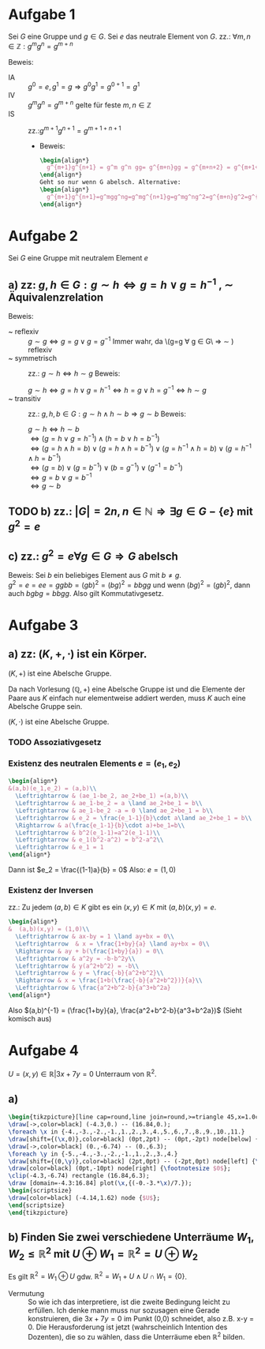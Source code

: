 #+LATEX_HEADER: \usepackage{amsthm} \usepackage{pgf} \usepackage{tikz}

#+LATEX_HEADER: \newtheorem{lemma}{Lemma}
* Aufgabe 1
Sei \(G\) eine Gruppe und \(g \in G\). Sei \(e\) das neutrale Element
von \(G\).
zz.: \(\forall m,n \in \mathbb{Z}: g^mg^n = g^{m+n}    \)


Beweis:
 - IA :: \(g^0 = e, g^1 = g \Rightarrow g^{0}g^{1} = g^{0+1} =g^1\)
 - IV :: \(g^{m}g^{n}=g^{m+n}\) gelte für feste \(m,n \in \mathbb{Z}\)
 - IS :: zz.:\(g^{m+1}g^{n+1}=g^{m+1+n+1}    \)
   - Beweis:
     #+BEGIN_SRC latex :export results
\begin{align*}
  g^{m+1}g^{n+1} = g^m g^n gg= g^{m+n}gg = g^{m+n+2} = g^{m+1+n+1} 
\end{align*}
Geht so nur wenn G abelsch. Alternative:
\begin{align*}
  g^{m+1}g^{n+1}=g^mgg^ng=g^mg^{n+1}g=g^mg^ng^2=g^{m+n}g^2=g^{m+n+2}=g^{m+1+n+1}
\end{align*}
     #+END_SRC

* Aufgabe 2
  Sei \(G\) eine Gruppe mit neutralem Element \(e\)
** a) zz: \(g,h \in G: g\sim h \Leftrightarrow g = h \lor g = h^{-1}  \)  , \(\sim\) Äquivalenzrelation
   Beweis:
   - ~ reflexiv :: \(g \sim g \Leftrightarrow  g = g \lor g = g^{-1}\)
		   Immer wahr, da \(g=g \forall g \in G\ \Rightarrow
                   \sim ) reflexiv
   - ~ symmetrisch :: zz.: \(g \sim h \Leftrightarrow h\sim g \)
		      Beweis:
		      
		      \(g \sim h \Leftrightarrow g = h \lor g = h^{-1} \Leftrightarrow h = g \lor h = g^{-1} \Leftrightarrow h\sim g\)
   - ~ transitiv :: zz.: \(g,h,b \in G: g\sim h \land h\sim b \Rightarrow g\sim b\)
		    Beweis:

		    \(g\sim h \Leftrightarrow h\sim b\)\\
		    \(\Leftrightarrow (g=h\lor g = h^{-1})\land (h=b\lor h = b^{-1})\)\\
		    \(\Leftrightarrow (g = h \land h = b)\lor (g = h \land h = b^{-1})\lor (g=h^{-1} \land h=b)\lor (g=h^{-1}\land h = b^{-1})\)\\
		    \(\Leftrightarrow (g=b)\lor (g=b^{-1})\lor (b=g^{-1}) \lor (g^{-1} = b^{-1})\)\\
		    \(\Leftrightarrow g=b \lor g= b^{-1}\)\\
		    \(\Leftrightarrow g\sim b\) \\
		    
	\qedhere
** TODO b) zz.: \(\left|G  \right| = 2n, n \in \mathbb{N} \Rightarrow \exists g\in G-\{e\} \text{ mit } g^2 = e\)
** c) zz.: \(g^2 = e \forall g \in G \Rightarrow G\) abelsch
   Beweis: Sei \(b\) ein beliebiges Element aus \(G\) mit \(b \neq g\).\\
   \(g^2 = e = ee = ggbb = (gb)^2 = (bg)^2 = bbgg\)
   und wenn \((bg)^2 = (gb)^2\), dann auch \(bgbg = bbgg\).
   Also gilt Kommutativgesetz.
* Aufgabe 3
** a) zz: \((K,+,\cdot)\) ist ein Körper.
   #+BEGIN_lemma 
   \((K,+) \) ist eine Abelsche Gruppe.
   #+END_lemma
   #+BEGIN_proof
   Da nach Vorlesung \((\mathbb{Q}, +)\) eine Abelsche Gruppe ist und
   die Elemente der Paare aus \(K\) einfach nur elementweise addiert werden, muss \(K\) auch eine Abelsche Gruppe sein.
   #+END_proof
   #+BEGIN_lemma
   \((K,\cdot)\) ist eine Abelsche Gruppe.
   #+END_lemma
*** TODO Assoziativgesetz
*** Existenz des neutralen Elements \(e = (e_1,e_2)\)
    
    #+BEGIN_SRC latex :export results
    \begin{align*}
	&(a,b)(e_1,e_2) = (a,b)\\
      \Leftrightarrow & (ae_1-be_2, ae_2+be_1) =(a,b)\\
      \Leftrightarrow & ae_1-be_2 = a \land ae_2+be_1 = b\\
      \Leftrightarrow & ae_1-be_2 -a = 0 \land ae_2+be_1 = b\\
      \Leftrightarrow & e_2 = \frac{e_1-1}{b}\cdot a\land ae_2+be_1 = b\\
      \Rightarrow & a(\frac{e_1-1}{b}\cdot a)+be_1=b\\
      \Leftrightarrow & b^2(e_1-1)=a^2(e_1-1)\\
      \Leftrightarrow & e_1(b^2-a^2) = b^2-a^2\\
      \Leftrightarrow & e_1 = 1
    \end{align*}
    #+END_SRC    
    Dann ist \(e_2 = \frac{(1-1)a}{b} = 0\)
    Also: \(e = (1,0)\) 
*** Existenz der Inversen
    zz.: Zu jedem \((a,b)\in K \) gibt es ein \((x,y)\in K\) mit \((a,b)(x,y) = e\).
    #+BEGIN_SRC latex :export results
\begin{align*}
&  (a,b)(x,y) = (1,0)\\
  \Leftrightarrow & ax-by = 1 \land ay+bx = 0\\
  \Leftrightarrow  & x = \frac{1+by}{a} \land ay+bx = 0\\
  \Rightarrow & ay + b(\frac{1+by}{a}) = 0\\
  \Leftrightarrow & a^2y = -b-b^2y\\
  \Leftrightarrow & y(a^2+b^2) = -b\\
  \Leftrightarrow & y = \frac{-b}{a^2+b^2}\\
  \Rightarrow & x = \frac{1+b(\frac{-b}{a^2+b^2})}{a}\\
  \Leftrightarrow & \frac{a^2+b^2-b}{a^3+b^2a}
\end{align*}

    #+END_SRC
    Also \((a,b)^{-1} = (\frac{1+by}{a}, \frac{a^2+b^2-b}{a^3+b^2a})\)
    (Sieht komisch aus)
   
* Aufgabe 4
  \( U = {(x,y) \in \mathbb{R}} | 3x+7y = 0\) Unterraum von \(\mathbb{R}^2\).
** a) 

#+BEGIN_SRC latex
\begin{tikzpicture}[line cap=round,line join=round,>=triangle 45,x=1.0cm,y=1.0cm]
\draw[->,color=black] (-4.3,0.) -- (16.84,0.);
\foreach \x in {-4.,-3.,-2.,-1.,1.,2.,3.,4.,5.,6.,7.,8.,9.,10.,11.}
\draw[shift={(\x,0)},color=black] (0pt,2pt) -- (0pt,-2pt) node[below] {\footnotesize $\x$};
\draw[->,color=black] (0.,-6.74) -- (0.,6.3);
\foreach \y in {-5.,-4.,-3.,-2.,-1.,1.,2.,3.,4.}
\draw[shift={(0,\y)},color=black] (2pt,0pt) -- (-2pt,0pt) node[left] {\footnotesize $\y$};
\draw[color=black] (0pt,-10pt) node[right] {\footnotesize $0$};
\clip(-4.3,-6.74) rectangle (16.84,6.3);
\draw [domain=-4.3:16.84] plot(\x,{(-0.-3.*\x)/7.});
\begin{scriptsize}
\draw[color=black] (-4.14,1.62) node {$U$};
\end{scriptsize}
\end{tikzpicture}
#+END_SRC
** b) Finden Sie zwei verschiedene Unterräume \(W_1,W_2 \leq \mathbb{R}^2  \) mit \(U \oplus W_1 = \mathbb{R}^2 = U \oplus W_2   \)
   Es gilt \(\mathbb{R}^2 = W_1 \oplus U \) gdw. \(\mathbb{R}^2 = W_1 + U \land U \cap W_1 = \{0\}\).
   - Vermutung :: So wie ich das interpretiere, ist die zweite
                  Bedingung leicht zu erfüllen. Ich denke mann muss
                  nur sozusagen eine Gerade konstruieren, die \(3x+7y
                  = 0\) im Punkt (0,0) schneidet, also z.B. x-y = 0.
                  Die Herausforderung ist jetzt (wahrscheinlich
                  Intention des Dozenten), die so zu wählen, dass die
                  Unterräume eben \(\mathbb{R}^2\) bilden.
		  
   
